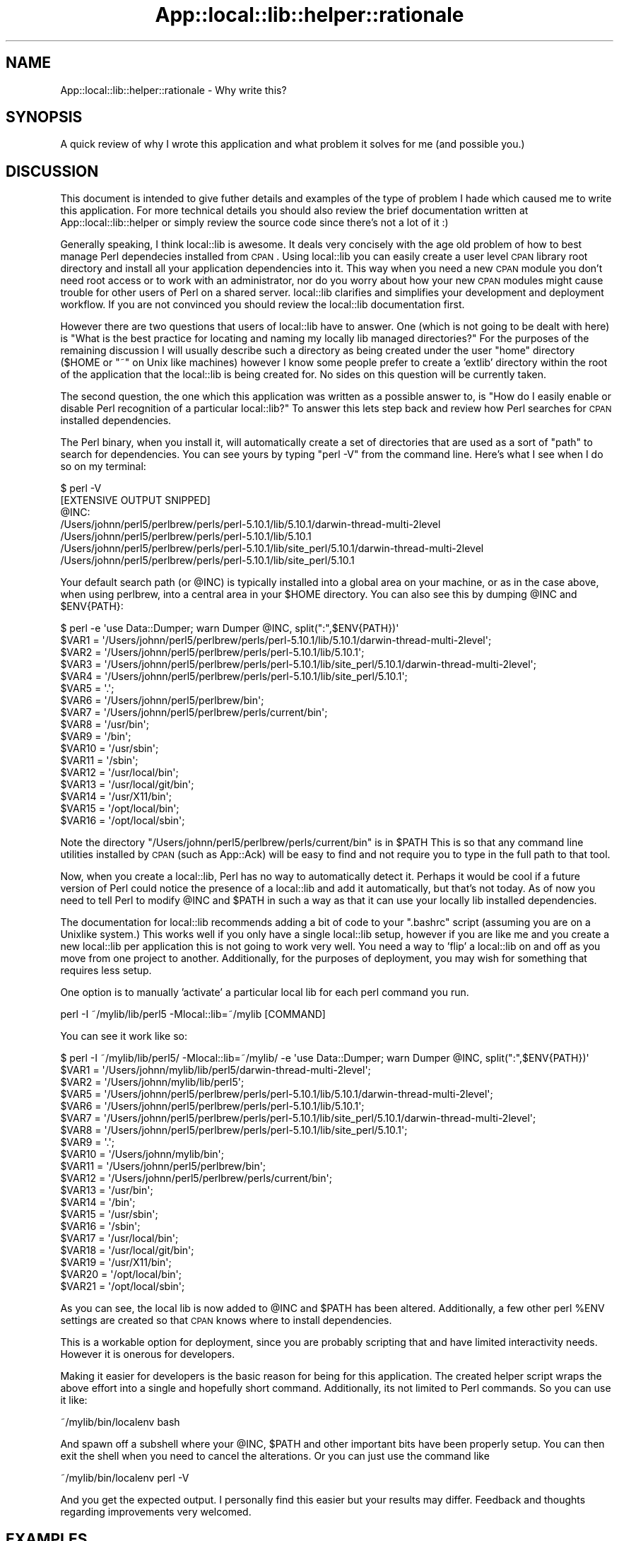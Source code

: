 .\" Automatically generated by Pod::Man 2.25 (Pod::Simple 3.19)
.\"
.\" Standard preamble:
.\" ========================================================================
.de Sp \" Vertical space (when we can't use .PP)
.if t .sp .5v
.if n .sp
..
.de Vb \" Begin verbatim text
.ft CW
.nf
.ne \\$1
..
.de Ve \" End verbatim text
.ft R
.fi
..
.\" Set up some character translations and predefined strings.  \*(-- will
.\" give an unbreakable dash, \*(PI will give pi, \*(L" will give a left
.\" double quote, and \*(R" will give a right double quote.  \*(C+ will
.\" give a nicer C++.  Capital omega is used to do unbreakable dashes and
.\" therefore won't be available.  \*(C` and \*(C' expand to `' in nroff,
.\" nothing in troff, for use with C<>.
.tr \(*W-
.ds C+ C\v'-.1v'\h'-1p'\s-2+\h'-1p'+\s0\v'.1v'\h'-1p'
.ie n \{\
.    ds -- \(*W-
.    ds PI pi
.    if (\n(.H=4u)&(1m=24u) .ds -- \(*W\h'-12u'\(*W\h'-12u'-\" diablo 10 pitch
.    if (\n(.H=4u)&(1m=20u) .ds -- \(*W\h'-12u'\(*W\h'-8u'-\"  diablo 12 pitch
.    ds L" ""
.    ds R" ""
.    ds C` ""
.    ds C' ""
'br\}
.el\{\
.    ds -- \|\(em\|
.    ds PI \(*p
.    ds L" ``
.    ds R" ''
'br\}
.\"
.\" Escape single quotes in literal strings from groff's Unicode transform.
.ie \n(.g .ds Aq \(aq
.el       .ds Aq '
.\"
.\" If the F register is turned on, we'll generate index entries on stderr for
.\" titles (.TH), headers (.SH), subsections (.SS), items (.Ip), and index
.\" entries marked with X<> in POD.  Of course, you'll have to process the
.\" output yourself in some meaningful fashion.
.ie \nF \{\
.    de IX
.    tm Index:\\$1\t\\n%\t"\\$2"
..
.    nr % 0
.    rr F
.\}
.el \{\
.    de IX
..
.\}
.\"
.\" Accent mark definitions (@(#)ms.acc 1.5 88/02/08 SMI; from UCB 4.2).
.\" Fear.  Run.  Save yourself.  No user-serviceable parts.
.    \" fudge factors for nroff and troff
.if n \{\
.    ds #H 0
.    ds #V .8m
.    ds #F .3m
.    ds #[ \f1
.    ds #] \fP
.\}
.if t \{\
.    ds #H ((1u-(\\\\n(.fu%2u))*.13m)
.    ds #V .6m
.    ds #F 0
.    ds #[ \&
.    ds #] \&
.\}
.    \" simple accents for nroff and troff
.if n \{\
.    ds ' \&
.    ds ` \&
.    ds ^ \&
.    ds , \&
.    ds ~ ~
.    ds /
.\}
.if t \{\
.    ds ' \\k:\h'-(\\n(.wu*8/10-\*(#H)'\'\h"|\\n:u"
.    ds ` \\k:\h'-(\\n(.wu*8/10-\*(#H)'\`\h'|\\n:u'
.    ds ^ \\k:\h'-(\\n(.wu*10/11-\*(#H)'^\h'|\\n:u'
.    ds , \\k:\h'-(\\n(.wu*8/10)',\h'|\\n:u'
.    ds ~ \\k:\h'-(\\n(.wu-\*(#H-.1m)'~\h'|\\n:u'
.    ds / \\k:\h'-(\\n(.wu*8/10-\*(#H)'\z\(sl\h'|\\n:u'
.\}
.    \" troff and (daisy-wheel) nroff accents
.ds : \\k:\h'-(\\n(.wu*8/10-\*(#H+.1m+\*(#F)'\v'-\*(#V'\z.\h'.2m+\*(#F'.\h'|\\n:u'\v'\*(#V'
.ds 8 \h'\*(#H'\(*b\h'-\*(#H'
.ds o \\k:\h'-(\\n(.wu+\w'\(de'u-\*(#H)/2u'\v'-.3n'\*(#[\z\(de\v'.3n'\h'|\\n:u'\*(#]
.ds d- \h'\*(#H'\(pd\h'-\w'~'u'\v'-.25m'\f2\(hy\fP\v'.25m'\h'-\*(#H'
.ds D- D\\k:\h'-\w'D'u'\v'-.11m'\z\(hy\v'.11m'\h'|\\n:u'
.ds th \*(#[\v'.3m'\s+1I\s-1\v'-.3m'\h'-(\w'I'u*2/3)'\s-1o\s+1\*(#]
.ds Th \*(#[\s+2I\s-2\h'-\w'I'u*3/5'\v'-.3m'o\v'.3m'\*(#]
.ds ae a\h'-(\w'a'u*4/10)'e
.ds Ae A\h'-(\w'A'u*4/10)'E
.    \" corrections for vroff
.if v .ds ~ \\k:\h'-(\\n(.wu*9/10-\*(#H)'\s-2\u~\d\s+2\h'|\\n:u'
.if v .ds ^ \\k:\h'-(\\n(.wu*10/11-\*(#H)'\v'-.4m'^\v'.4m'\h'|\\n:u'
.    \" for low resolution devices (crt and lpr)
.if \n(.H>23 .if \n(.V>19 \
\{\
.    ds : e
.    ds 8 ss
.    ds o a
.    ds d- d\h'-1'\(ga
.    ds D- D\h'-1'\(hy
.    ds th \o'bp'
.    ds Th \o'LP'
.    ds ae ae
.    ds Ae AE
.\}
.rm #[ #] #H #V #F C
.\" ========================================================================
.\"
.IX Title "App::local::lib::helper::rationale 3"
.TH App::local::lib::helper::rationale 3 "2011-09-09" "perl v5.14.1" "User Contributed Perl Documentation"
.\" For nroff, turn off justification.  Always turn off hyphenation; it makes
.\" way too many mistakes in technical documents.
.if n .ad l
.nh
.SH "NAME"
App::local::lib::helper::rationale \- Why write this?
.SH "SYNOPSIS"
.IX Header "SYNOPSIS"
A quick review of why I wrote this application and what problem it solves for
me (and possible you.)
.SH "DISCUSSION"
.IX Header "DISCUSSION"
This document is intended to give futher details and examples of the type of
problem I hade which caused me to write this application.  For more technical
details you should also review the brief documentation written at 
App::local::lib::helper or simply review the source code since there's not a
lot of it :)
.PP
Generally speaking, I think local::lib is awesome.  It deals very concisely
with the age old problem of how to best manage Perl dependecies installed from
\&\s-1CPAN\s0.  Using local::lib you can easily create a user level \s-1CPAN\s0 library root
directory and install all your application dependencies into it.  This way when 
you need a new \s-1CPAN\s0 module you don't need root access or to work with an
administrator, nor do you worry about how your new \s-1CPAN\s0 modules might cause
trouble for other users of Perl on a shared server.  local::lib clarifies 
and simplifies your development and deployment workflow.  If you are not
convinced you should review the local::lib documentation first.
.PP
However there are two questions that users of local::lib have to answer.  One
(which is not going to be dealt with here) is \*(L"What is the best practice for
locating and naming my locally lib managed directories?\*(R" For the purposes of
the remaining discussion I will usually describe such a directory as being
created under the user \*(L"home\*(R" directory (\f(CW$HOME\fR or \f(CW\*(C`~\*(C'\fR on Unix like machines)
however I know some people prefer to create a 'extlib' directory within the root
of the application that the local::lib is being created for.  No sides on 
this question will be currently taken.
.PP
The second question, the one which this application was written as a possible
answer to, is "How do I easily enable or disable Perl recognition of a particular
local::lib?"  To answer this lets step back and review how Perl searches for
\&\s-1CPAN\s0 installed dependencies.
.PP
The Perl binary, when you install it, will automatically create a set of 
directories that are used as a sort of \*(L"path\*(R" to search for dependencies.
You can see yours by typing \f(CW\*(C`perl \-V\*(C'\fR from the command line.  Here's what I see
when I do so on my terminal:
.PP
.Vb 1
\&  $ perl \-V
\&
\&    [EXTENSIVE OUTPUT SNIPPED]
\&
\&  @INC:
\&    /Users/johnn/perl5/perlbrew/perls/perl\-5.10.1/lib/5.10.1/darwin\-thread\-multi\-2level
\&    /Users/johnn/perl5/perlbrew/perls/perl\-5.10.1/lib/5.10.1
\&    /Users/johnn/perl5/perlbrew/perls/perl\-5.10.1/lib/site_perl/5.10.1/darwin\-thread\-multi\-2level
\&    /Users/johnn/perl5/perlbrew/perls/perl\-5.10.1/lib/site_perl/5.10.1
.Ve
.PP
Your default search path (or \f(CW@INC\fR) is typically installed into a global area on
your machine, or as in the case above, when using perlbrew, into a central area
in your \f(CW$HOME\fR directory.  You can also see this by dumping \f(CW@INC\fR and \f(CW$ENV{PATH}\fR:
.PP
.Vb 1
\&    $ perl \-e \*(Aquse Data::Dumper; warn Dumper @INC, split(":",$ENV{PATH})\*(Aq
\& 
\&    $VAR1 = \*(Aq/Users/johnn/perl5/perlbrew/perls/perl\-5.10.1/lib/5.10.1/darwin\-thread\-multi\-2level\*(Aq;
\&    $VAR2 = \*(Aq/Users/johnn/perl5/perlbrew/perls/perl\-5.10.1/lib/5.10.1\*(Aq;
\&    $VAR3 = \*(Aq/Users/johnn/perl5/perlbrew/perls/perl\-5.10.1/lib/site_perl/5.10.1/darwin\-thread\-multi\-2level\*(Aq;
\&    $VAR4 = \*(Aq/Users/johnn/perl5/perlbrew/perls/perl\-5.10.1/lib/site_perl/5.10.1\*(Aq;
\&    $VAR5 = \*(Aq.\*(Aq;
\&    $VAR6 = \*(Aq/Users/johnn/perl5/perlbrew/bin\*(Aq;
\&    $VAR7 = \*(Aq/Users/johnn/perl5/perlbrew/perls/current/bin\*(Aq;
\&    $VAR8 = \*(Aq/usr/bin\*(Aq;
\&    $VAR9 = \*(Aq/bin\*(Aq;
\&    $VAR10 = \*(Aq/usr/sbin\*(Aq;
\&    $VAR11 = \*(Aq/sbin\*(Aq;
\&    $VAR12 = \*(Aq/usr/local/bin\*(Aq;
\&    $VAR13 = \*(Aq/usr/local/git/bin\*(Aq;
\&    $VAR14 = \*(Aq/usr/X11/bin\*(Aq;
\&    $VAR15 = \*(Aq/opt/local/bin\*(Aq;
\&    $VAR16 = \*(Aq/opt/local/sbin\*(Aq;
.Ve
.PP
Note the directory \f(CW\*(C`/Users/johnn/perl5/perlbrew/perls/current/bin\*(C'\fR is in \f(CW$PATH\fR
This is so that any command line utilities installed by \s-1CPAN\s0 (such as App::Ack)
will be easy to find and not require you to type in the full path to that tool.
.PP
Now, when you create a local::lib, Perl has no way to automatically detect
it.  Perhaps it would be cool if a future version of Perl could notice the
presence of a local::lib and add it automatically, but that's not today.  As
of now you need to tell Perl to modify \f(CW@INC\fR and \f(CW$PATH\fR in such a way as that it
can use your locally lib installed dependencies.
.PP
The documentation for local::lib recommends adding a bit of code to your 
\&\f(CW\*(C`.bashrc\*(C'\fR script (assuming you are on a Unixlike system.)  This works well if
you only have a single local::lib setup, however if you are like me and
you create a new local::lib per application this is not going to work very
well.  You need a way to 'flip' a local::lib on and off as you move from
one project to another.  Additionally, for the purposes of deployment, you may
wish for something that requires less setup.
.PP
One option is to manually 'activate' a particular local lib for each perl
command you run.
.PP
.Vb 1
\&    perl \-I ~/mylib/lib/perl5 \-Mlocal::lib=~/mylib [COMMAND]
.Ve
.PP
You can see it work like so:
.PP
.Vb 10
\&    $ perl \-I ~/mylib/lib/perl5/ \-Mlocal::lib=~/mylib/ \-e \*(Aquse Data::Dumper; warn Dumper @INC, split(":",$ENV{PATH})\*(Aq
\&    $VAR1 = \*(Aq/Users/johnn/mylib/lib/perl5/darwin\-thread\-multi\-2level\*(Aq;
\&    $VAR2 = \*(Aq/Users/johnn/mylib/lib/perl5\*(Aq;
\&    $VAR5 = \*(Aq/Users/johnn/perl5/perlbrew/perls/perl\-5.10.1/lib/5.10.1/darwin\-thread\-multi\-2level\*(Aq;
\&    $VAR6 = \*(Aq/Users/johnn/perl5/perlbrew/perls/perl\-5.10.1/lib/5.10.1\*(Aq;
\&    $VAR7 = \*(Aq/Users/johnn/perl5/perlbrew/perls/perl\-5.10.1/lib/site_perl/5.10.1/darwin\-thread\-multi\-2level\*(Aq;
\&    $VAR8 = \*(Aq/Users/johnn/perl5/perlbrew/perls/perl\-5.10.1/lib/site_perl/5.10.1\*(Aq;
\&    $VAR9 = \*(Aq.\*(Aq;
\&    $VAR10 = \*(Aq/Users/johnn/mylib/bin\*(Aq;
\&    $VAR11 = \*(Aq/Users/johnn/perl5/perlbrew/bin\*(Aq;
\&    $VAR12 = \*(Aq/Users/johnn/perl5/perlbrew/perls/current/bin\*(Aq;
\&    $VAR13 = \*(Aq/usr/bin\*(Aq;
\&    $VAR14 = \*(Aq/bin\*(Aq;
\&    $VAR15 = \*(Aq/usr/sbin\*(Aq;
\&    $VAR16 = \*(Aq/sbin\*(Aq;
\&    $VAR17 = \*(Aq/usr/local/bin\*(Aq;
\&    $VAR18 = \*(Aq/usr/local/git/bin\*(Aq;
\&    $VAR19 = \*(Aq/usr/X11/bin\*(Aq;
\&    $VAR20 = \*(Aq/opt/local/bin\*(Aq;
\&    $VAR21 = \*(Aq/opt/local/sbin\*(Aq;
.Ve
.PP
As you can see, the local lib is now added to \f(CW@INC\fR and \f(CW$PATH\fR has been altered.
Additionally, a few other perl \f(CW%ENV\fR settings are created so that \s-1CPAN\s0 knows
where to install dependencies.
.PP
This is a workable option for deployment, since you are probably scripting that
and have limited interactivity needs.  However it is onerous for developers.
.PP
Making it easier for developers is the basic reason for being for this
application.  The created helper script wraps the above effort into a single
and hopefully short command.  Additionally, its not limited to Perl commands.
So you can use it like:
.PP
.Vb 1
\&    ~/mylib/bin/localenv bash
.Ve
.PP
And spawn off a subshell where your \f(CW@INC\fR, \f(CW$PATH\fR and other important bits have
been properly setup.  You can then exit the shell when you need to cancel the
alterations.  Or you can just use the command like
.PP
.Vb 1
\&    ~/mylib/bin/localenv perl \-V
.Ve
.PP
And you get the expected output.  I personally find this easier but your results
may differ.  Feedback and thoughts regarding improvements very welcomed.
.SH "EXAMPLES"
.IX Header "EXAMPLES"
The following are some example usage for this application
.SS "Setting up a development environment"
.IX Subsection "Setting up a development environment"
Let's say you clone some application down from <http://github.com> and you are going to
start development.  You will need to setup a local::lib of that applications
dependencies as part of your job.  You can do so like (from the directory that
contains the application \f(CW\*(C`Makefile.PL\*(C'\fR)
.PP
.Vb 1
\&    curl \-L http://cpanmin.us | perl \- \-\-local\-lib ~/mylib App::local::lib::helper .
.Ve
.PP
and then you can use the bash trick from above to flip on your local lib
environment:
.PP
.Vb 1
\&    ~/mylib/bin/localenv bash
.Ve
.PP
and then you can start working, running code, or even adding to the dependency
list.
.SS "Installing / Deploying an application"
.IX Subsection "Installing / Deploying an application"
Say you want to install an application from \s-1CPAN\s0 and just run it on a shared
server.  Let's assume you have very little or no control beyond your \f(CW$HOME\fR
directory.
.PP
.Vb 1
\&    curl \-L http://cpanmin.us | perl \- \-\-local\-lib ~/mygitalist Gitalist App::local::lib::helper
.Ve
.PP
Here we are running cpanminus directly off the web, installing Gitalist, a
Catalyst based git web front end, and setting up a local lib helper for it.
.PP
We can then startup Gitalist:
.PP
.Vb 1
\&    ~/mygitalist/bin/localenv gitalist_server.pl \-\-repo_dir $REPO
.Ve
.PP
Hopefully this eases some of your deployment issues!
.SS "Using in an applicatin or module Makefile.PL"
.IX Subsection "Using in an applicatin or module Makefile.PL"
If you add this as a requirement to your \f(CW\*(C`Makefile.PL\*(C'\fR and it is installed into
a \f(CW\*(C`local::lib\*(C'\fR the helper will automatically be added.
.PP
Example \f(CW\*(C`Makefile.PL\*(C'\fR
.PP
.Vb 1
\&    #!/usr/bin/env perl
\&
\&    use strict;
\&    use warnings FATAL => \*(Aqall\*(Aq;
\&    use inc::Module::Install;
\&
\&    requires \*(AqApp::local::lib::helper\*(Aq;
\&    ## rest of your file
.Ve
.SH "AUTHOR"
.IX Header "AUTHOR"
See App::local::lib::helper for Authorship information
.SH "COPYRIGHT & LICENSE"
.IX Header "COPYRIGHT & LICENSE"
See App::local::lib::helper for Copyright and Licensing information.
